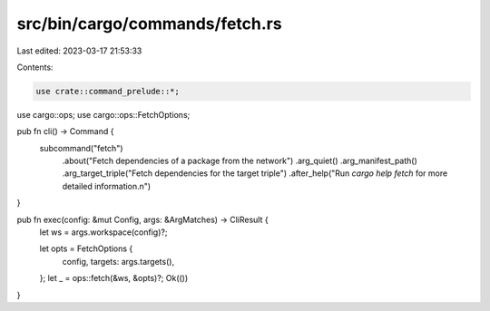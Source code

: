 src/bin/cargo/commands/fetch.rs
===============================

Last edited: 2023-03-17 21:53:33

Contents:

.. code-block:: rs

    use crate::command_prelude::*;

use cargo::ops;
use cargo::ops::FetchOptions;

pub fn cli() -> Command {
    subcommand("fetch")
        .about("Fetch dependencies of a package from the network")
        .arg_quiet()
        .arg_manifest_path()
        .arg_target_triple("Fetch dependencies for the target triple")
        .after_help("Run `cargo help fetch` for more detailed information.\n")
}

pub fn exec(config: &mut Config, args: &ArgMatches) -> CliResult {
    let ws = args.workspace(config)?;

    let opts = FetchOptions {
        config,
        targets: args.targets(),
    };
    let _ = ops::fetch(&ws, &opts)?;
    Ok(())
}


